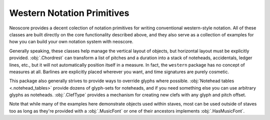 Western Notation Primitives
===========================

Neoscore provides a decent colection of notation primitives for writing conventional western-style notation. All of these classes are built directly on the core functionality described above, and they also serve as a collection of examples for how you can build your own notation system with neoscore.

Generally speaking, these classes help manage the vertical layout of objects, but horizontal layout must be explicitly provided. :obj:`.Chordrest` can transform a list of pitches and a duration into a stack of noteheads, accidentals, ledger lines, etc., but it will not automatically position itself in a measure. In fact, the ``western`` package has no concept of measures at all. Barlines are explicitly placed wherever you want, and time signatures are purely cosmetic.

This package also generally strives to provide ways to override glyphs where possible. :obj:`Notehead tables <.notehead_tables>` provide dozens of glyph-sets for noteheads, and if you need something else you can use arbitrary glyphs as noteheads. :obj:`.ClefType` provides a mechanism for creating new clefs with any glyph and pitch offset.

Note that while many of the examples here demonstrate objects used within staves, most can be used outside of staves too as long as they're provided with a :obj:`.MusicFont` or one of their ancestors implements :obj:`.HasMusicFont`.
